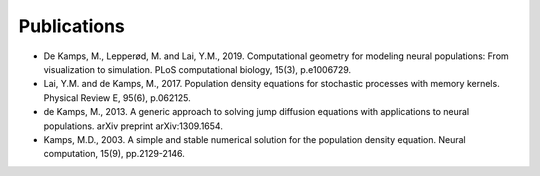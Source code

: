 ============
Publications
============

- De Kamps, M., Lepperød, M. and Lai, Y.M., 2019. Computational geometry for modeling neural populations: From visualization to simulation. PLoS computational biology, 15(3), p.e1006729.
- Lai, Y.M. and de Kamps, M., 2017. Population density equations for stochastic processes with memory kernels. Physical Review E, 95(6), p.062125.
- de Kamps, M., 2013. A generic approach to solving jump diffusion equations with applications to neural populations. arXiv preprint arXiv:1309.1654.
- Kamps, M.D., 2003. A simple and stable numerical solution for the population density equation. Neural computation, 15(9), pp.2129-2146.



